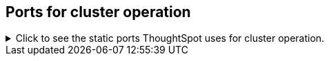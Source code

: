 [#cluster-operation]
== Ports for cluster operation

.Click to see the static ports ThoughtSpot uses for cluster operation.

[%collapsible]
====
[cols="10,14,~,~,~,~,~,~",options="header"]
|===
| Port | Mandatory | Protocol | Service Name | Direction | Source | Destination | Description

| 22
| Mandatory
| TCP
| SSH
| bidirectional
| ThoughtSpot Support
| All nodes
| Inbound for cluster administration. Outbound for ThoughtSpot support services (xref:support-configure.adoc[Reverse SSH tunnel]) as necessary.

| 25
| Mandatory
| TCP
| SMTP or Secure SMTP
| outbound
| All nodes and SMTP relay (provided by customer)
| All nodes
| Allow outbound connection to the configured email relay on port 25 (or any non-standard port as required by the mail relay).
Refer to xref:relay-host.adoc[Set the relay host for SMTP].

| 53
| Mandatory
| UDP
| DNS Resolver
| bidirectional
| Configured DNS servers
| All nodes
| Name resolution.

| 123
| Mandatory
| UDP
| NTP service
| bidirectional
| ThoughtSpot Support
| All nodes
| Port used by NTP service.

| 389 or 636
| Mandatory
| TCP/UDP
| LDAP or LDAPS
| outbound
| All nodes and LDAP server, provided by customer
| All nodes
| Allow outbound access for the IP address of the LDAP server in use.

| 443
| Mandatory
| TCP
| HTTPS
| outbound
| All nodes
| thoughtspot.egnyte.com
| For transferring files to thoughtspot.egnyte.com and downloading new releases.

| 443
| Mandatory
| TCP
| HTTPS
| outbound
| All nodes
| For transferring product usage data to mixpanel cloud.
| outbound

| 443
| Mandatory
| TCP
| HTTPS
| outbound
| All nodes
| je8b47jfif.execute-api.us-east-2.amazonaws.com +
 s3.us-west-1.amazonaws.com +
s3-us-west-1.amazonaws.com +
s3.dualstack.us-west-1.amazonaws.com
| For transferring monitoring data to InfluxCloud.
(Given address will resolve to point to AWS instances).

| 443
| Optional unless using consumption-based pricing
| TCP
| HTTPS
| outbound
| All nodes
| redshift-pricing.thoughtspot.cloud
| Required for consumption-based pricing.

| 2049
| Mandatory
| TCP/UDP
| NFS: In case one needs to mount NFS share on TS node.
| bidirectional
| ThoughtSpot Support
| All nodes
| Port used by NFS.

| 5439
| Optional unless using consumption-based pricing
| TCP
| Redshift
| outbound
| All nodes
| redshift-pricing.thoughtspot.cloud
| Required for consumption-based pricing.

| 80
| Optional
| TCP
| HTTP
| Inbound
| ThoughtSpot Support
| All nodes
| HTTP access to the cluster. By default SSL is enabled and only used to redirect to HTTPS.
|===
====
